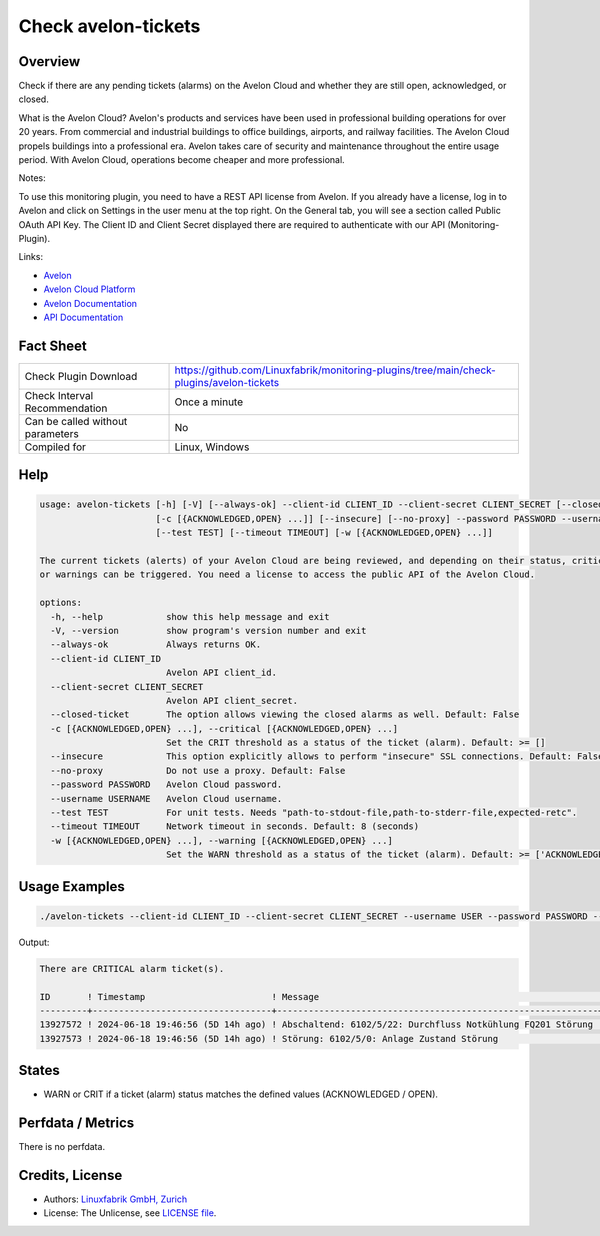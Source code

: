 Check avelon-tickets
====================

Overview
--------

Check if there are any pending tickets (alarms) on the Avelon Cloud and whether they are still open, acknowledged, or closed.

What is the Avelon Cloud?
Avelon's products and services have been used in professional building operations for over 20 years. From commercial and industrial buildings to office buildings, airports, and railway facilities. The Avelon Cloud propels buildings into a professional era. Avelon takes care of security and maintenance throughout the entire usage period. With Avelon Cloud, operations become cheaper and more professional.

Notes:

To use this monitoring plugin, you need to have a REST API license from Avelon.
If you already have a license, log in to Avelon and click on Settings in the user menu at the top right. On the General tab, you will see a section called Public OAuth API Key. The Client ID and Client Secret displayed there are required to authenticate with our API (Monitoring-Plugin).

Links:

* `Avelon <https://avelon.com>`_
* `Avelon Cloud Platform <https://avelon.cloud>`_
* `Avelon Documentation <https://avelon.cloud/docs>`_
* `API Documentation <https://avelon.cloud/swagger/swagger-ui/index.html?urls.primaryName=Public%20API#>`_


Fact Sheet
----------

.. csv-table::
    :widths: 30, 70
    
    "Check Plugin Download",                "https://github.com/Linuxfabrik/monitoring-plugins/tree/main/check-plugins/avelon-tickets"
    "Check Interval Recommendation",        "Once a minute"
    "Can be called without parameters",     "No"
    "Compiled for",                         "Linux, Windows"


Help
----

.. code-block:: text

    usage: avelon-tickets [-h] [-V] [--always-ok] --client-id CLIENT_ID --client-secret CLIENT_SECRET [--closed-ticket]
                          [-c [{ACKNOWLEDGED,OPEN} ...]] [--insecure] [--no-proxy] --password PASSWORD --username USERNAME
                          [--test TEST] [--timeout TIMEOUT] [-w [{ACKNOWLEDGED,OPEN} ...]]

    The current tickets (alerts) of your Avelon Cloud are being reviewed, and depending on their status, critical alerts
    or warnings can be triggered. You need a license to access the public API of the Avelon Cloud.

    options:
      -h, --help            show this help message and exit
      -V, --version         show program's version number and exit
      --always-ok           Always returns OK.
      --client-id CLIENT_ID
                            Avelon API client_id.
      --client-secret CLIENT_SECRET
                            Avelon API client_secret.
      --closed-ticket       The option allows viewing the closed alarms as well. Default: False
      -c [{ACKNOWLEDGED,OPEN} ...], --critical [{ACKNOWLEDGED,OPEN} ...]
                            Set the CRIT threshold as a status of the ticket (alarm). Default: >= []
      --insecure            This option explicitly allows to perform "insecure" SSL connections. Default: False
      --no-proxy            Do not use a proxy. Default: False
      --password PASSWORD   Avelon Cloud password.
      --username USERNAME   Avelon Cloud username.
      --test TEST           For unit tests. Needs "path-to-stdout-file,path-to-stderr-file,expected-retc".
      --timeout TIMEOUT     Network timeout in seconds. Default: 8 (seconds)
      -w [{ACKNOWLEDGED,OPEN} ...], --warning [{ACKNOWLEDGED,OPEN} ...]
                            Set the WARN threshold as a status of the ticket (alarm). Default: >= ['ACKNOWLEDGED', 'OPEN']


Usage Examples
--------------

.. code-block:: bash

    ./avelon-tickets --client-id CLIENT_ID --client-secret CLIENT_SECRET --username USER --password PASSWORD --critical ACKNOWLEDGED OPEN

Output:

.. code-block:: text

    There are CRITICAL alarm ticket(s).

    ID       ! Timestamp                        ! Message                                                     ! State
    ---------+----------------------------------+-------------------------------------------------------------+-------------------------
    13927572 ! 2024-06-18 19:46:56 (5D 14h ago) ! Abschaltend: 6102/5/22: Durchfluss Notkühlung FQ201 Störung ! OPEN [CRITICAL]
    13927573 ! 2024-06-18 19:46:56 (5D 14h ago) ! Störung: 6102/5/0: Anlage Zustand Störung                   ! ACKNOWLEDGED [CRITICAL]


States
------

* WARN or CRIT if a ticket (alarm) status matches the defined values (ACKNOWLEDGED / OPEN).


Perfdata / Metrics
------------------

There is no perfdata.


Credits, License
----------------

* Authors: `Linuxfabrik GmbH, Zurich <https://www.linuxfabrik.ch>`_
* License: The Unlicense, see `LICENSE file <https://unlicense.org/>`_.

